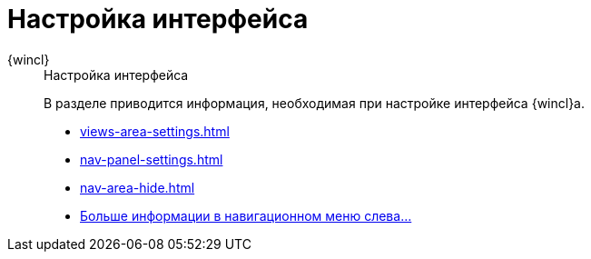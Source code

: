 :page-layout: home

= Настройка интерфейса

[tabs]
====
{wincl}::
+
.Настройка интерфейса
****
В разделе приводится информация, необходимая при настройке интерфейса {wincl}а.

* xref:views-area-settings.adoc[]
* xref:nav-panel-settings.adoc[]
* xref:nav-area-hide.adoc[]
* xref:interface-settings.adoc[Больше информации в навигационном меню слева...]
****
====